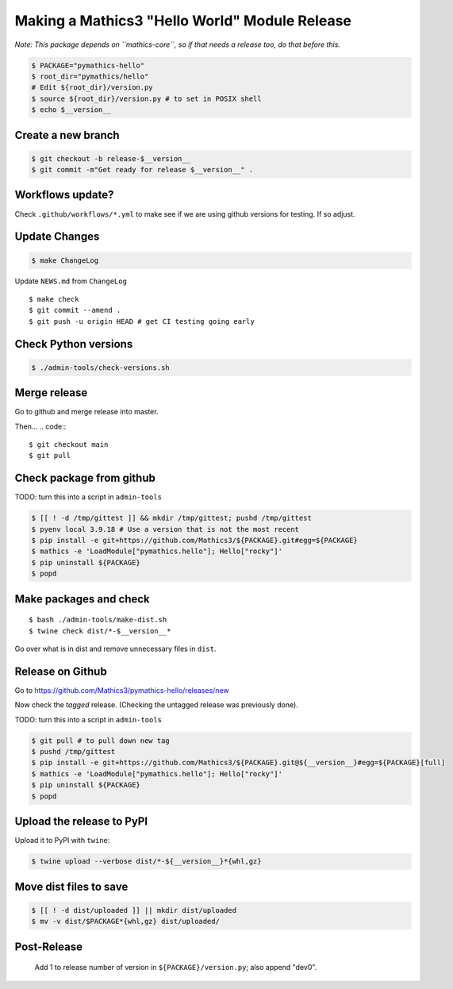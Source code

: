 ==============================================
Making a Mathics3 "Hello World" Module Release
==============================================

*Note: This package depends on ``mathics-core``, so if that needs a release too, do that before this.*

.. code::

    $ PACKAGE="pymathics-hello"
    $ root_dir="pymathics/hello"
    # Edit ${root_dir}/version.py
    $ source ${root_dir}/version.py # to set in POSIX shell
    $ echo $__version__

Create a new branch
===================

.. code::

    $ git checkout -b release-$__version__
    $ git commit -m"Get ready for release $__version__" .

Workflows update?
=================

Check ``.github/workflows/*.yml`` to make see if we are using
github versions for testing. If so adjust.


Update Changes
==============

.. code::

    $ make ChangeLog

Update ``NEWS.md`` from ``ChangeLog``

::

    $ make check
    $ git commit --amend .
    $ git push -u origin HEAD # get CI testing going early

Check Python versions
======================

.. code::

   $ ./admin-tools/check-versions.sh

Merge release
=============

Go to github and merge release into master.

Then...
.. code::
::

    $ git checkout main
    $ git pull


Check package from github
=========================

TODO: turn this into a script in ``admin-tools``

.. code::

    $ [[ ! -d /tmp/gittest ]] && mkdir /tmp/gittest; pushd /tmp/gittest
    $ pyenv local 3.9.18 # Use a version that is not the most recent
    $ pip install -e git+https://github.com/Mathics3/${PACKAGE}.git#egg=${PACKAGE}
    $ mathics -e 'LoadModule["pymathics.hello"]; Hello["rocky"]'
    $ pip uninstall ${PACKAGE}
    $ popd

Make packages and check
=======================

::

    $ bash ./admin-tools/make-dist.sh
    $ twine check dist/*-$__version__*

Go over what is in dist and remove unnecessary files in ``dist``.

Release on Github
=================

Go to https://github.com/Mathics3/pymathics-hello/releases/new

Now check the *tagged* release. (Checking the untagged release was
previously done).

TODO: turn this into a script in ``admin-tools``

.. code::

    $ git pull # to pull down new tag
    $ pushd /tmp/gittest
    $ pip install -e git+https://github.com/Mathics3/${PACKAGE}.git@${__version__}#egg=${PACKAGE}[full]
    $ mathics -e 'LoadModule["pymathics.hello"]; Hello["rocky"]'
    $ pip uninstall ${PACKAGE}
    $ popd

Upload the release to PyPI
==========================

Upload it to PyPI with ``twine``:

.. code:: bash

    $ twine upload --verbose dist/*-${__version__}*{whl,gz}

Move dist files to save
========================

.. code::

    $ [[ ! -d dist/uploaded ]] || mkdir dist/uploaded
    $ mv -v dist/$PACKAGE*{whl,gz} dist/uploaded/


Post-Release
============

    Add 1 to release number of version in ``${PACKAGE}/version.py``; also append "dev0".
